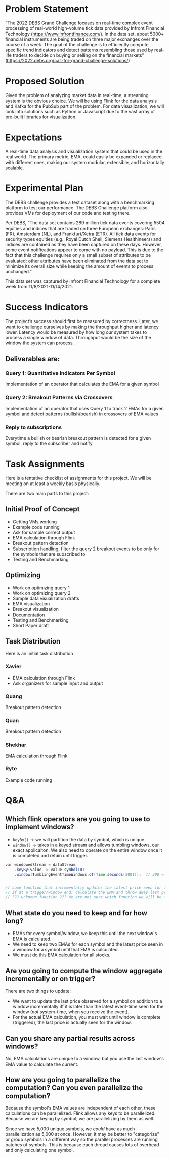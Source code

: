 * Problem Statement
“The 2022 DEBS Grand Challenge focuses on real-time complex event processing of real-world high-volume tick data provided by Infront Financial Technology (https://www.infrontfinance.com/). In the data set, about 5000+ financial instruments are being traded on three major exchanges over the course of a week. The goal of the challenge is to efficiently compute specific trend indicators and detect patterns resembling those used by real-life traders to decide on buying or selling on the financial markets”
(https://2022.debs.org/call-for-grand-challenge-solutions/)

* Proposed Solution
Given the problem of analyzing market data in real-time, a streaming system is the obvious choice. We will be using Flink for the data analysis and Kafka for the PubSub part of the problem. For data visualization, we will look into solutions such as Python or Javascript due to the vast array of pre-built libraries for visualization. 

* Expectations
A real-time data analysis and visualization system that could be used in the real world. The primary metric, EMA, could easily be expanded or replaced with different ones, making our system modular, extensible, and horizontally scalable. 

* Experimental Plan
The DEBS challenge provides a test dataset along with a benchmarking platform to test our performance. The DEBS Challenge platform also provides VMs for deployment of our code and testing there.

Per DEBS, “The data set contains 289 million tick data events covering 5504 equities and indices that are traded on three European exchanges: Paris (FR), Amsterdam (NL), and Frankfurt/Xetra (ETR). All tick data events for security types equities (e.g., Royal Dutch Shell, Siemens Healthineers) and indices are contained as they have been captured on these days. However, some event notifications appear to come with no payload. This is due to the fact that this challenge requires only a small subset of attributes to be evaluated; other attributes have been eliminated from the data set to minimize its overall size while keeping the amount of events to process unchanged.”

This data set was captured by Infront Financial Technology for a complete week from 11/8/2021-11/14/2021.

* Success Indicators
The project’s success should first be measured by correctness. Later, we want to challenge ourselves by making the throughput higher and latency lower. Latency would be measured by how long our system takes to process a single window of data. Throughput would be the size of the window the system can process.

** Deliverables are:
*** Query 1: Quantitative Indicators Per Symbol
Implementation of an operator that calculates the EMA for a given symbol
*** Query 2: Breakout Patterns via Crossovers
Implementation of an operator that uses Query 1 to track 2 EMAs for a given symbol and detect patterns (bullish/bearish) in crossovers of EMA values
*** Reply to subscriptions
Everytime a bullish or bearish breakout pattern is detected for a given symbol, reply to the subscriber and notify

* Task Assignments
Here is a tentative checklist of assignments for this project.
We will be meeting on at least a weekly basis physically.

There are two main parts to this project:

** Initial Proof of Concept
- Getting VMs working
- Example code running
- Ask for sample correct output
- EMA calculation through Flink
- Breakout pattern detection
- Subscription handling, filter the query 2 breakout events to be only for the symbols that are subscribed to
- Testing and Benchmarking
** Optimizing
- Work on optimizing query 1
- Work on optimizing query 2
- Sample data visualization drafts
- EMA visualization
- Breakout visualization
- Documentation
- Testing and Benchmarking
- Short Paper draft

** Task Distribution
Here is an initial task distribution
*** Xavier
- EMA calculation through Flink
- Ask organizers for sample input and output
*** Quang
Breakout pattern detection
*** Quan
Breakout pattern detection
*** Shekhar
EMA calculation through Flink
*** Ryte
Example code running

* Q&A
** Which flink operators are you going to use to implement windows?
- ~keyBy()~ \rightarrow we will partition the data by symbol, which is unique
- ~window()~ \rightarrow takes in a keyed stream and allows tumbling windows, our exact applicaiton. We also need to operate on the entire window once it is completed and retain until trigger.

#+begin_src java
  var windowedStream = dataStream
      .keyBy(value -> value.symbolID)
      .window(TumblingEventTimeWindows.of(Time.seconds(300)));  // 300 = 5mins


  // some function that incrementally updates the latest price seen for the window
  // if at a trigger/window end, calculate the EMA and throw away last price seen and update previous EMA
  // ??? unknown function ??? We are not sure which function we will be using here, yet.
#+end_src
** What state do you need to keep and for how long?
- EMAs for every symbol/window, we keep this until the next window's EMA is calculated.
- We need to keep two EMAs for each symbol and the latest price seen in a window for a symbol until that EMA is calculated.
- We must do this EMA calculation for all stocks.
** Are you going to compute the window aggregate incrementally or on trigger?
There are two things to update:
- We want to update the last price observed for a symbol on addition to a window incrementally iff it is later than the latest event-time seen for the window (/not/ system-time, when you receive the event).
- For the actual EMA calculation, you must wait until window is complete (triggered), the last price is actually seen for the window.
** Can you share any partial results across windows?
No, EMA calculations are unique to a window, but you use the last window's EMA value to calculate the current.
** How are you going to parallelize the computation? Can you even parallelize the computation?
Because the symbol's EMA values are independent of each other, these calculations can be parallelized. Flink allows any keys to be parallelized. Because we are keying by symbol, we are parallelizing by them as well.


Since we have 5,000 unique symbols, we /could/ have as much parallelization as 5,000 at once. However, it may be better to "categorize" or group symbols in a different way so the parallel processes are running batches of symbols. This is because each thread causes lots of overhead and only calculating one symbol. 
